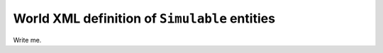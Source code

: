 .. _world_simulable:

World XML definition of ``Simulable`` entities
-------------------------------------------------

Write me.
